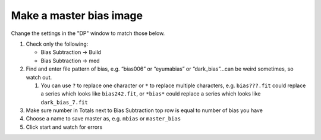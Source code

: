 .. _master_bias:

Make a master bias image
=========================

Change the settings in the "DP" window to match those below.


|mb|


#.  Check only the following: 

    * Bias Subtraction -> Build 
    * Bias Subtraction -> med

#.  Find and enter file pattern of bias, e.g. “bias006” or “eyumabias” or “dark_bias”…can be weird sometimes, so watch out.

    #.  You can use ``?`` to replace one character or ``*`` to replace multiple characters, e.g. ``bias???.fit`` could replace a series which looks like ``bias242.fit``, or ``*bias*`` could replace a series which looks like ``dark_bias_7.fit``

#.  Make sure number in Totals next to Bias Subtraction top row is equal to number of bias you have
#.  Choose a name to save master as, e.g. ``mbias`` or ``master_bias``
#.  Click start and watch for errors

.. todo::
    #. How many bias frames *should* be included by the this automated tool? *Note:* there is no fancy way to figure this out. Look at the file names.
    #. Does the master bias image that you produced look like a master bias should? By this point you should have some rough idea of what a master bias looks like and you should have notes on what the typical pixel value is in a bias frame. Check both of those things.
    #. Compare your master bias image to the appropriate :ref:`reference_images`  to make sure they are really the same. Do that by loading both your master bias and ours and using *AstroImageJ* to take the difference or the ratio (what would you expect for either?). 


.. |mb| image:: _static/dp-settings-bias.png
    :alt: Screenshot of settings for making master bias frame.
    :scale: 20%
